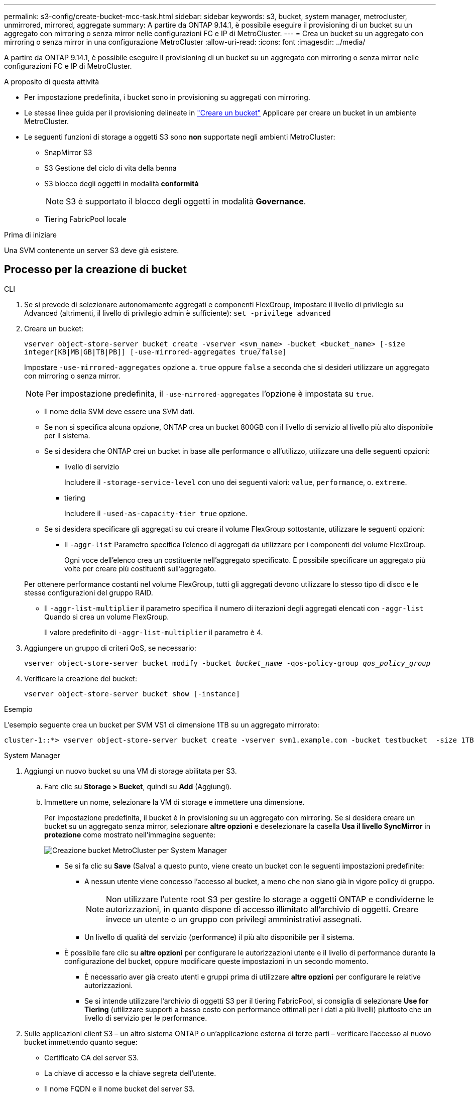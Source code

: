 ---
permalink: s3-config/create-bucket-mcc-task.html 
sidebar: sidebar 
keywords: s3, bucket, system manager, metrocluster, unmirrored, mirrored, aggregate 
summary: A partire da ONTAP 9.14.1, è possibile eseguire il provisioning di un bucket su un aggregato con mirroring o senza mirror nelle configurazioni FC e IP di MetroCluster. 
---
= Crea un bucket su un aggregato con mirroring o senza mirror in una configurazione MetroCluster
:allow-uri-read: 
:icons: font
:imagesdir: ../media/


[role="lead"]
A partire da ONTAP 9.14.1, è possibile eseguire il provisioning di un bucket su un aggregato con mirroring o senza mirror nelle configurazioni FC e IP di MetroCluster.

.A proposito di questa attività
* Per impostazione predefinita, i bucket sono in provisioning su aggregati con mirroring.
* Le stesse linee guida per il provisioning delineate in link:create-bucket-task.html["Creare un bucket"] Applicare per creare un bucket in un ambiente MetroCluster.
* Le seguenti funzioni di storage a oggetti S3 sono *non* supportate negli ambienti MetroCluster:
+
** SnapMirror S3
** S3 Gestione del ciclo di vita della benna
** S3 blocco degli oggetti in modalità *conformità*
+

NOTE: S3 è supportato il blocco degli oggetti in modalità *Governance*.

** Tiering FabricPool locale




.Prima di iniziare
Una SVM contenente un server S3 deve già esistere.



== Processo per la creazione di bucket

[role="tabbed-block"]
====
.CLI
--
. Se si prevede di selezionare autonomamente aggregati e componenti FlexGroup, impostare il livello di privilegio su Advanced (altrimenti, il livello di privilegio admin è sufficiente): `set -privilege advanced`
. Creare un bucket:
+
`vserver object-store-server bucket create -vserver <svm_name> -bucket <bucket_name> [-size integer[KB|MB|GB|TB|PB]] [-use-mirrored-aggregates true/false]`

+
Impostare `-use-mirrored-aggregates` opzione a. `true` oppure `false` a seconda che si desideri utilizzare un aggregato con mirroring o senza mirror.

+

NOTE: Per impostazione predefinita, il `-use-mirrored-aggregates` l'opzione è impostata su `true`.

+
** Il nome della SVM deve essere una SVM dati.
** Se non si specifica alcuna opzione, ONTAP crea un bucket 800GB con il livello di servizio al livello più alto disponibile per il sistema.
** Se si desidera che ONTAP crei un bucket in base alle performance o all'utilizzo, utilizzare una delle seguenti opzioni:
+
*** livello di servizio
+
Includere il `-storage-service-level` con uno dei seguenti valori: `value`, `performance`, o. `extreme`.

*** tiering
+
Includere il `-used-as-capacity-tier true` opzione.



** Se si desidera specificare gli aggregati su cui creare il volume FlexGroup sottostante, utilizzare le seguenti opzioni:
+
*** Il `-aggr-list` Parametro specifica l'elenco di aggregati da utilizzare per i componenti del volume FlexGroup.
+
Ogni voce dell'elenco crea un costituente nell'aggregato specificato. È possibile specificare un aggregato più volte per creare più costituenti sull'aggregato.

+
Per ottenere performance costanti nel volume FlexGroup, tutti gli aggregati devono utilizzare lo stesso tipo di disco e le stesse configurazioni del gruppo RAID.

*** Il `-aggr-list-multiplier` il parametro specifica il numero di iterazioni degli aggregati elencati con `-aggr-list` Quando si crea un volume FlexGroup.
+
Il valore predefinito di `-aggr-list-multiplier` il parametro è 4.





. Aggiungere un gruppo di criteri QoS, se necessario:
+
`vserver object-store-server bucket modify -bucket _bucket_name_ -qos-policy-group _qos_policy_group_`

. Verificare la creazione del bucket:
+
`vserver object-store-server bucket show [-instance]`



.Esempio
L'esempio seguente crea un bucket per SVM VS1 di dimensione 1TB su un aggregato mirrorato:

[listing]
----
cluster-1::*> vserver object-store-server bucket create -vserver svm1.example.com -bucket testbucket  -size 1TB -use-mirrored-aggregates true
----
--
.System Manager
--
. Aggiungi un nuovo bucket su una VM di storage abilitata per S3.
+
.. Fare clic su *Storage > Bucket*, quindi su *Add* (Aggiungi).
.. Immettere un nome, selezionare la VM di storage e immettere una dimensione.
+
Per impostazione predefinita, il bucket è in provisioning su un aggregato con mirroring. Se si desidera creare un bucket su un aggregato senza mirror, selezionare *altre opzioni* e deselezionare la casella *Usa il livello SyncMirror* in *protezione* come mostrato nell'immagine seguente:

+
image:../media/SM_create_bucket_MCC.png["Creazione bucket MetroCluster per System Manager"]

+
*** Se si fa clic su *Save* (Salva) a questo punto, viene creato un bucket con le seguenti impostazioni predefinite:
+
**** A nessun utente viene concesso l'accesso al bucket, a meno che non siano già in vigore policy di gruppo.
+

NOTE: Non utilizzare l'utente root S3 per gestire lo storage a oggetti ONTAP e condividerne le autorizzazioni, in quanto dispone di accesso illimitato all'archivio di oggetti. Creare invece un utente o un gruppo con privilegi amministrativi assegnati.

**** Un livello di qualità del servizio (performance) il più alto disponibile per il sistema.


*** È possibile fare clic su *altre opzioni* per configurare le autorizzazioni utente e il livello di performance durante la configurazione del bucket, oppure modificare queste impostazioni in un secondo momento.
+
**** È necessario aver già creato utenti e gruppi prima di utilizzare *altre opzioni* per configurare le relative autorizzazioni.
**** Se si intende utilizzare l'archivio di oggetti S3 per il tiering FabricPool, si consiglia di selezionare *Use for Tiering* (utilizzare supporti a basso costo con performance ottimali per i dati a più livelli) piuttosto che un livello di servizio per le performance.






. Sulle applicazioni client S3 – un altro sistema ONTAP o un'applicazione esterna di terze parti – verificare l'accesso al nuovo bucket immettendo quanto segue:
+
** Certificato CA del server S3.
** La chiave di accesso e la chiave segreta dell'utente.
** Il nome FQDN e il nome bucket del server S3.




--
====